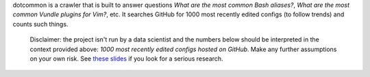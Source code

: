 dotcommon is a crawler that is built to answer questions
*What are the most common Bash aliases?*,
*What are the most common Vundle plugins for Vim?*, etc.
It searches GitHub for 1000 most recently edited configs
(to follow trends) and counts such things.

    Disclaimer: the project isn't run by a data scientist
    and the numbers below should be interpreted in the context
    provided above: *1000 most recently edited configs hosted on
    GitHub*. Make any further assumptions on your own risk.
    See `these slides`_ if you look for a serious research.

.. _these slides: http://bit.ly/2NVyiXu

.. contents:: Here are top-tens of various things:

